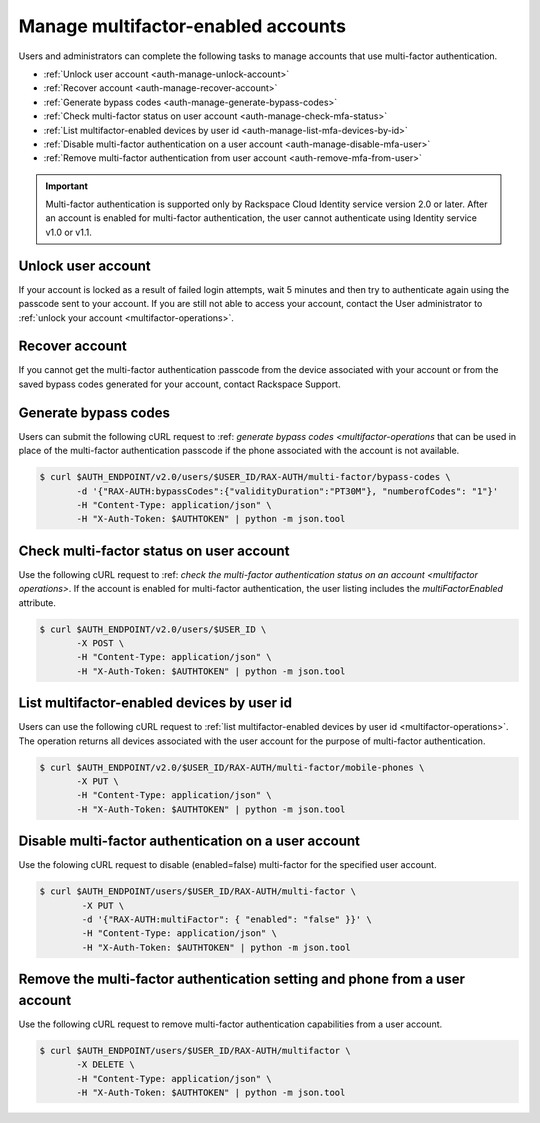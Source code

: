 .. _auth-mfa-manage-accounts:

Manage multifactor-enabled accounts
^^^^^^^^^^^^^^^^^^^^^^^^^^^^^^^^^^^^^

Users and administrators can complete the following tasks to manage accounts that use 
multi-factor authentication.

- :ref:`Unlock user account <auth-manage-unlock-account>`
- :ref:`Recover account <auth-manage-recover-account>`
- :ref:`Generate bypass codes <auth-manage-generate-bypass-codes>`
- :ref:`Check multi-factor status on user account <auth-manage-check-mfa-status>`
- :ref:`List multifactor-enabled devices by user id <auth-manage-list-mfa-devices-by-id>`
- :ref:`Disable multi-factor authentication on a user account <auth-manage-disable-mfa-user>` 
- :ref:`Remove multi-factor authentication from user account <auth-remove-mfa-from-user>`


.. Important:: 

    Multi-factor authentication is supported only by Rackspace Cloud
    Identity service version 2.0 or later. After an account is enabled for
    multi-factor authentication, the user cannot authenticate using Identity
    service v1.0 or v1.1.

.. _auth-manage-unlock-account:

Unlock user account
.........................

If your account is locked as a result of failed login attempts, wait 5 minutes and then 
try to authenticate again using the passcode sent to your account. If you are still not 
able to access your account, contact the User administrator to 
:ref:`unlock your account <multifactor-operations>`.


.. _auth-manage-recover-account:

Recover account
................

If you cannot get the multi-factor authentication passcode from the device associated with 
your account or from the saved bypass codes generated for your account, contact Rackspace Support.

.. _Rackspace Support: <http://www.rackspace.com/en-us/support>


.. _auth-manage-generate-bypass-codes:

Generate bypass codes
.......................

Users can submit the following cURL request to 
:ref: `generate bypass codes <multifactor-operations` 
that can be used in place of the multi-factor authentication passcode if the phone 
associated with the account is not available.

.. code:: 
   
    $ curl $AUTH_ENDPOINT/v2.0/users/$USER_ID/RAX-AUTH/multi-factor/bypass-codes \
           -d '{"RAX-AUTH:bypassCodes":{"validityDuration":"PT30M"}, "numberofCodes": "1"}'
           -H "Content-Type: application/json" \
           -H "X-Auth-Token: $AUTHTOKEN" | python -m json.tool


.. _auth-manage-check-mfa-status:

Check multi-factor status on user account
...........................................

Use the following cURL request to 
:ref: `check the multi-factor authentication status  
on an account <multifactor operations>`. If the account is enabled for multi-factor authentication, 
the user listing includes the `multiFactorEnabled` attribute.

.. code:: 
   
   $ curl $AUTH_ENDPOINT/v2.0/users/$USER_ID \
          -X POST \
          -H "Content-Type: application/json" \
          -H "X-Auth-Token: $AUTHTOKEN" | python -m json.tool
 
.. _auth-manage-list-mfa-devices-by-id:       

List multifactor-enabled devices by user id
.............................................

Users can use the following cURL request to 
:ref:`list multifactor-enabled devices by user id <multifactor-operations>`. 
The operation returns all devices associated with the user account for the purpose 
of multi-factor authentication. 

.. code::

   $ curl $AUTH_ENDPOINT/v2.0/$USER_ID/RAX-AUTH/multi-factor/mobile-phones \
          -X PUT \
          -H "Content-Type: application/json" \
          -H "X-Auth-Token: $AUTHTOKEN" | python -m json.tool
          

.. _auth-manage-disable-mfa-user:

Disable multi-factor authentication on a user account
.......................................................

Use the folowing cURL request to disable (enabled=false) multi-factor for the specified user account.

.. code::

   $ curl $AUTH_ENDPOINT/users/$USER_ID/RAX-AUTH/multi-factor \
           -X PUT \
           -d '{"RAX-AUTH:multiFactor": { "enabled": "false" }}' \
           -H "Content-Type: application/json" \
           -H "X-Auth-Token: $AUTHTOKEN" | python -m json.tool
           

.. _auth-remove-mfa-from-user: 

Remove the multi-factor authentication setting and phone from a user account
..............................................................................

Use the following cURL request to remove multi-factor authentication capabilities from a user account.

.. code::

    $ curl $AUTH_ENDPOINT/users/$USER_ID/RAX-AUTH/multifactor \
           -X DELETE \
           -H "Content-Type: application/json" \
           -H "X-Auth-Token: $AUTHTOKEN" | python -m json.tool
